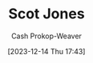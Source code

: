 :PROPERTIES:
:ID:       2ee3a557-8256-4765-99fa-ac96855283a6
:LAST_MODIFIED: [2023-12-14 Thu 17:43]
:END:
#+title: Scot Jones
#+hugo_custom_front_matter: :slug "2ee3a557-8256-4765-99fa-ac96855283a6"
#+author: Cash Prokop-Weaver
#+date: [2023-12-14 Thu 17:43]
#+filetags: :person:
* Flashcards :noexport:
